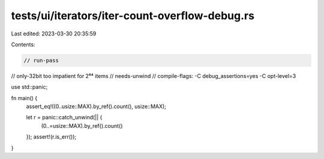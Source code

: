 tests/ui/iterators/iter-count-overflow-debug.rs
===============================================

Last edited: 2023-03-30 20:35:59

Contents:

.. code-block:: rs

    // run-pass
// only-32bit too impatient for 2⁶⁴ items
// needs-unwind
// compile-flags: -C debug_assertions=yes -C opt-level=3

use std::panic;

fn main() {
    assert_eq!((0..usize::MAX).by_ref().count(), usize::MAX);

    let r = panic::catch_unwind(|| {
        (0..=usize::MAX).by_ref().count()
    });
    assert!(r.is_err());
}


